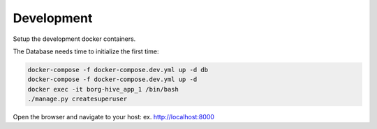 
.. _development-chapter:

Development
------------

Setup the development docker containers.

The Database needs time to initialize the first time:

.. code-block:: bash

   docker-compose -f docker-compose.dev.yml up -d db
   docker-compose -f docker-compose.dev.yml up -d
   docker exec -it borg-hive_app_1 /bin/bash
   ./manage.py createsuperuser

Open the browser and navigate to your host: ex. http://localhost:8000
